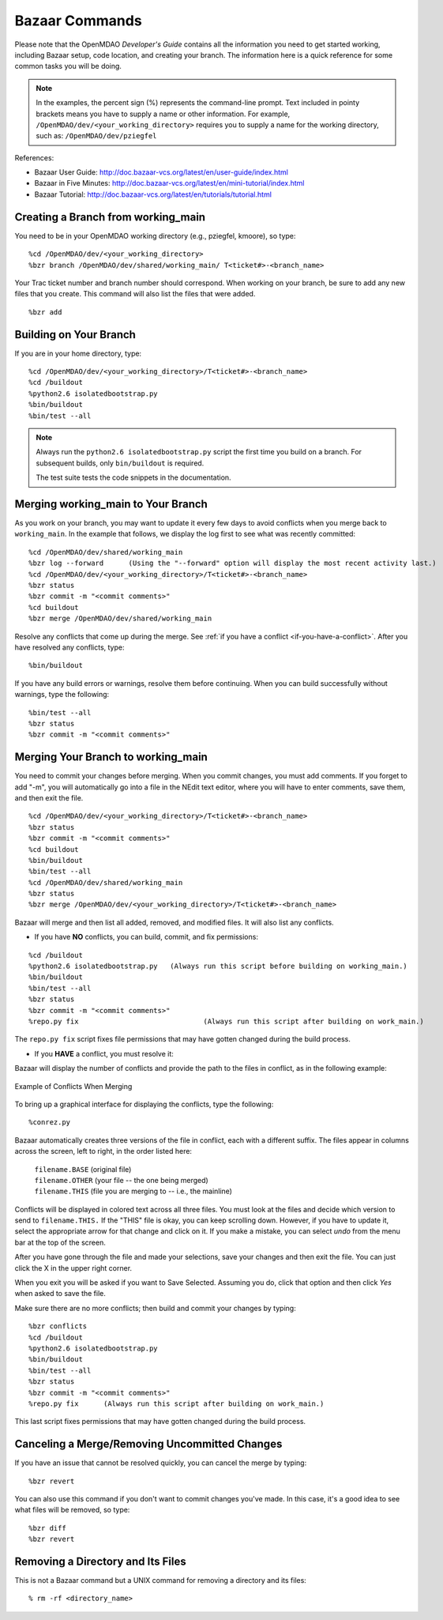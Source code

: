 .. index:: Bazaar; commands

.. _Bazaar-Commands:

Bazaar Commands 
===============

Please note that the OpenMDAO *Developer's Guide* contains all the information you need
to get started working, including Bazaar setup, code location, and creating your branch. The
information here is a quick reference for some common tasks you will be doing. 

.. note::
   In the examples, the percent sign (%) represents the command-line prompt. 
   Text included in pointy brackets means you have to supply a name or other
   information. For example, ``/OpenMDAO/dev/<your_working_directory>`` requires you
   to supply a name for the working directory, such as: ``/OpenMDAO/dev/pziegfel``  

References:

* Bazaar User Guide: http://doc.bazaar-vcs.org/latest/en/user-guide/index.html
* Bazaar in Five Minutes: http://doc.bazaar-vcs.org/latest/en/mini-tutorial/index.html
* Bazaar Tutorial: http://doc.bazaar-vcs.org/latest/en/tutorials/tutorial.html


.. index:: branch; creating

Creating a Branch from working_main
-------------------------------------

You need to be in your OpenMDAO working directory (e.g., pziegfel, kmoore), so type:

::

%cd /OpenMDAO/dev/<your_working_directory>  
%bzr branch /OpenMDAO/dev/shared/working_main/ T<ticket#>-<branch_name>

Your Trac ticket number and branch number should correspond. When working on your branch, be
sure to add any new files that you create. This command will also list the files that were
added.

::

%bzr add 

.. index:: branch; building on

.. _Building-on-Your-Branch:

Building on Your Branch
-----------------------

If you are in your home directory, type:

::

%cd /OpenMDAO/dev/<your_working_directory>/T<ticket#>-<branch_name>
%cd /buildout			
%python2.6 isolatedbootstrap.py  
%bin/buildout  			
%bin/test --all		

.. note:: Always run the ``python2.6 isolatedbootstrap.py`` script the first time you build on a
   branch. For subsequent builds, only ``bin/buildout`` is required. 
   
   The test suite tests the code snippets in the documentation.

.. index:: branch; merging


Merging working_main to Your Branch
------------------------------------

As you work on your branch, you may want to update it every few days to avoid conflicts when you merge
back to ``working_main``. In the example that follows, we display the log first to see what was
recently committed:

::

%cd /OpenMDAO/dev/shared/working_main
%bzr log --forward 	(Using the "--forward" option will display the most recent activity last.) 
%cd /OpenMDAO/dev/<your_working_directory>/T<ticket#>-<branch_name>   
%bzr status
%bzr commit -m "<commit comments>"         
%cd buildout
%bzr merge /OpenMDAO/dev/shared/working_main

Resolve any conflicts that come up during the merge. See :ref:`if you have a conflict
<if-you-have-a-conflict>`. After you have resolved any conflicts, type:

::

%bin/buildout

If you have any build errors or warnings, resolve them before continuing. When you can
build successfully without warnings, type the following:

::

%bin/test --all
%bzr status
%bzr commit -m "<commit comments>"


Merging Your Branch to working_main
------------------------------------

You need to commit your changes before merging. When you commit changes, you
must add comments. If you forget to add "-m", you will automatically go into a
file in the NEdit text editor, where you will have to enter comments, save them,
and then exit the file.

::

%cd /OpenMDAO/dev/<your_working_directory>/T<ticket#>-<branch_name>   
%bzr status
%bzr commit -m "<commit comments>"         
%cd buildout
%bin/buildout 
%bin/test --all
%cd /OpenMDAO/dev/shared/working_main
%bzr status
%bzr merge /OpenMDAO/dev/<your_working_directory>/T<ticket#>-<branch_name>

Bazaar will merge and then list all added, removed, and modified files. It will also
list any conflicts. 

- If you have **NO** conflicts, you can build, commit, and fix permissions:

::

%cd /buildout			
%python2.6 isolatedbootstrap.py   (Always run this script before building on working_main.)
%bin/buildout 				
%bin/test --all				
%bzr status					
%bzr commit -m "<commit comments>"	
%repo.py fix 	             		  (Always run this script after building on work_main.)

The ``repo.py fix`` script fixes file permissions that may have gotten changed during the build process. 

.. _`if-you-have-a-conflict`:

- If you **HAVE** a conflict, you must resolve it:

Bazaar will display the number of conflicts and provide the path to the files in
conflict, as in the following example:


.. figure:: ../images/quick-ref/merge_conflict.png
   :align: center

   Example of Conflicts When Merging


To bring up a graphical interface for displaying the conflicts, type the following:

:: 
  			
%conrez.py

Bazaar automatically creates three versions of the file in conflict, each with a
different suffix. The files appear in columns across the screen, left to right, in the
order listed here:


        | ``filename.BASE``   	 (original file)
	| ``filename.OTHER``  	 (your file -- the one being merged)
	| ``filename.THIS``  	 (file you are merging to -- i.e., the mainline)

Conflicts will be displayed in colored text across all three files. You must look at the files and decide
which version to send to ``filename.THIS.`` If the "THIS" file is okay, you can keep scrolling down.
However, if you have to update it, select the appropriate arrow for that change and click on it. If you
make a mistake, you can select *undo* from the menu bar at the top of the screen.

After you have gone through the file and made your selections, save your changes and then exit
the file. You can just click the X in the upper right corner.

When you exit you will be asked if you want to Save Selected. Assuming you do, click that option and then
click *Yes* when asked to save the file. 

Make sure there are no more conflicts; then build and commit your changes by typing: 


::

%bzr conflicts    	
%cd /buildout			
%python2.6 isolatedbootstrap.py  
%bin/buildout 				
%bin/test --all				
%bzr status					
%bzr commit -m "<commit comments>"	
%repo.py fix 	  (Always run this script after building on work_main.)

This last script fixes permissions that may have gotten changed during the build process. 


Canceling a Merge/Removing Uncommitted Changes
----------------------------------------------

If you have an issue that cannot be resolved quickly, you can cancel the merge by typing:

::

%bzr revert

You can also use this command if you don't want to commit changes you've made. In this case, it's a
good idea to see what files will be removed, so type:

::

%bzr diff					      
%bzr revert



Removing a Directory and Its Files
----------------------------------

This is not a Bazaar command but a UNIX command for removing a directory and its files:

::

% rm -rf <directory_name>
